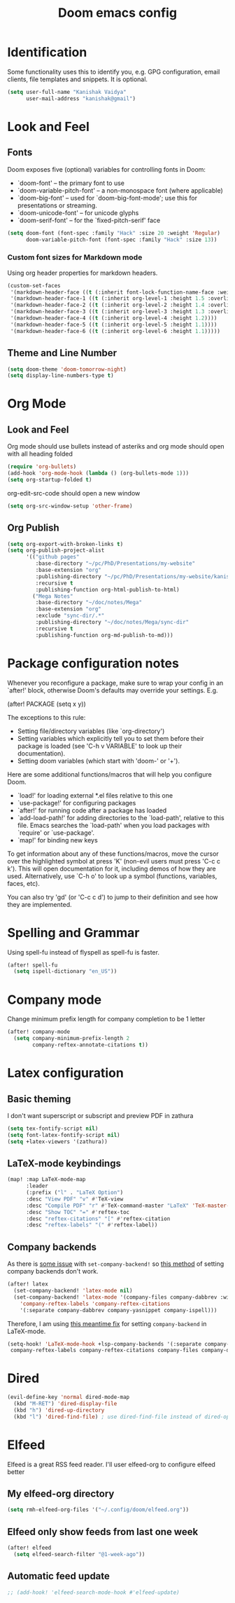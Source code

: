 #+title: Doom emacs config
#+PROPERTY: header-args :tangle config.el

* Identification
Some functionality uses this to identify you, e.g. GPG configuration, email clients, file templates and snippets. It is optional.
#+begin_src emacs-lisp
(setq user-full-name "Kanishak Vaidya"
      user-mail-address "kanishak@gmail")
#+end_src

* Look and Feel
** Fonts
Doom exposes five (optional) variables for controlling fonts in Doom:

- `doom-font' -- the primary font to use
- `doom-variable-pitch-font' -- a non-monospace font (where applicable)
- `doom-big-font' -- used for `doom-big-font-mode'; use this for presentations or streaming.
- `doom-unicode-font' -- for unicode glyphs
- `doom-serif-font' -- for the `fixed-pitch-serif' face
#+begin_src emacs-lisp
(setq doom-font (font-spec :family "Hack" :size 20 :weight 'Regular)
      doom-variable-pitch-font (font-spec :family "Hack" :size 13))
#+end_src

*** Custom font sizes for Markdown mode
Using org header properties for markdown headers.
#+begin_src emacs-lisp
(custom-set-faces
 '(markdown-header-face ((t (:inherit font-lock-function-name-face :weight bold :family "Source Code Pro"))))
 '(markdown-header-face-1 ((t (:inherit org-level-1 :height 1.5 :overline t))))
 '(markdown-header-face-2 ((t (:inherit org-level-2 :height 1.4 :overline t))))
 '(markdown-header-face-3 ((t (:inherit org-level-3 :height 1.3 :overline t))))
 '(markdown-header-face-4 ((t (:inherit org-level-4 :height 1.2))))
 '(markdown-header-face-5 ((t (:inherit org-level-5 :height 1.1))))
 '(markdown-header-face-6 ((t (:inherit org-level-6 :height 1.1)))))
#+end_src

** Theme and Line Number
#+begin_src emacs-lisp
(setq doom-theme 'doom-tomorrow-night)
(setq display-line-numbers-type t)
#+end_src
* Org Mode
** Look and Feel
Org mode should use bullets instead of asteriks and org mode should open with all heading folded
#+begin_src emacs-lisp
(require 'org-bullets)
(add-hook 'org-mode-hook (lambda () (org-bullets-mode 1)))
(setq org-startup-folded t)
#+end_src

org-edit-src-code should open a new window
#+begin_src emacs-lisp
(setq org-src-window-setup 'other-frame)
#+end_src
** Org Publish
#+begin_src emacs-lisp
(setq org-export-with-broken-links t)
(setq org-publish-project-alist
      '(("github pages"
         :base-directory "~/pc/PhD/Presentations/my-website"
         :base-extension "org"
         :publishing-directory "~/pc/PhD/Presentations/my-website/kanishakvaidya.github.io"
         :recursive t
         :publishing-function org-html-publish-to-html)
        ("Mega Notes"
         :base-directory "~/doc/notes/Mega"
         :base-extension "org"
         :exclude "sync-dir/.*"
         :publishing-directory "~/doc/notes/Mega/sync-dir"
         :recursive t
         :publishing-function org-md-publish-to-md)))
#+end_src
* Package configuration notes
Whenever you reconfigure a package, make sure to wrap your config in an `after!' block, otherwise Doom's defaults may override your settings. E.g.

  (after! PACKAGE
    (setq x y))

The exceptions to this rule:

  - Setting file/directory variables (like `org-directory')
  - Setting variables which explicitly tell you to set them before their
    package is loaded (see 'C-h v VARIABLE' to look up their documentation).
  - Setting doom variables (which start with 'doom-' or '+').

Here are some additional functions/macros that will help you configure Doom.

- `load!' for loading external *.el files relative to this one
- `use-package!' for configuring packages
- `after!' for running code after a package has loaded
- `add-load-path!' for adding directories to the `load-path', relative to this file. Emacs searches the `load-path' when you load packages with `require' or `use-package'.
- `map!' for binding new keys

To get information about any of these functions/macros, move the cursor over the highlighted symbol at press 'K' (non-evil users must press 'C-c c k'). This will open documentation for it, including demos of how they are used. Alternatively, use `C-h o' to look up a symbol (functions, variables, faces, etc).

You can also try 'gd' (or 'C-c c d') to jump to their definition and see how they are implemented.

* Spelling and Grammar
Using spell-fu instead of flyspell as spell-fu is faster.
#+begin_src emacs-lisp
(after! spell-fu
  (setq ispell-dictionary "en_US"))
#+end_src
* Company mode
Change minimum prefix length for company completion to be 1 letter
#+begin_src emacs-lisp
(after! company-mode
  (setq company-minimum-prefix-length 2
        company-reftex-annotate-citations t))
#+end_src
* Latex configuration
** Basic theming
I don't want superscript or subscript and preview PDF in zathura
#+begin_src emacs-lisp
(setq tex-fontify-script nil)
(setq font-latex-fontify-script nil)
(setq +latex-viewers '(zathura))
#+end_src
** LaTeX-mode keybindings
#+begin_src emacs-lisp :tangle nil
(map! :map LaTeX-mode-map
      :leader
      (:prefix ("l" . "LaTeX Option")
      :desc "View PDF" "v" #'TeX-view
      :desc "Compile PDF" "r" #'TeX-command-master "LaTeX" 'TeX-master-file
      :desc "Show TOC" "=" #'reftex-toc
      :desc "reftex-citations" "[" #'reftex-citation
      :desc "reftex-labels" "(" #'reftex-label))
#+end_src
** Company backends
As there is [[https://github.com/doomemacs/doomemacs/issues/5672][some issue]] with ~set-company-backend!~ so [[https://docs.doomemacs.org/latest/modules/completion/company/#enable-company-backends-certain-modes,code-1][this method]] of setting company backends don't work.
#+begin_src emacs-lisp :tangle nil
(after! latex
  (set-company-backend! 'latex-mode nil)
  (set-company-backend! 'latex-mode '(company-files company-dabbrev :with company-capf company-yasnippet)
    'company-reftex-labels 'company-reftex-citations
    '(:separate company-dabbrev company-yasnippet company-ispell)))
#+end_src

Therefore, I am using [[https://github.com/doomemacs/doomemacs/issues/5672#issuecomment-949466410][this meantime fix]] for setting ~company-backend~ in LaTeX-mode.
#+begin_src emacs-lisp
(setq-hook! 'LaTeX-mode-hook +lsp-company-backends '(:separate company-capf company-yasnippet
 company-reftex-labels company-reftex-citations company-files company-dabbrev company-dabbrev-code)) 
#+end_src

* Dired
#+begin_src emacs-lisp
(evil-define-key 'normal dired-mode-map
  (kbd "M-RET") 'dired-display-file
  (kbd "h") 'dired-up-directory
  (kbd "l") 'dired-find-file) ; use dired-find-file instead of dired-open.
#+end_src
* Elfeed
Elfeed is a great RSS feed reader. I'll user elfeed-org to configure elfeed better
** My elfeed-org directory
#+begin_src emacs-lisp
(setq rmh-elfeed-org-files '("~/.config/doom/elfeed.org"))
#+end_src
** Elfeed only show feeds from last one week
#+begin_src emacs-lisp
(after! elfeed
  (setq elfeed-search-filter "@1-week-ago"))
#+end_src
** Automatic feed update
#+begin_src emacs-lisp
;; (add-hook! 'elfeed-search-mode-hook #'elfeed-update)
#+end_src
